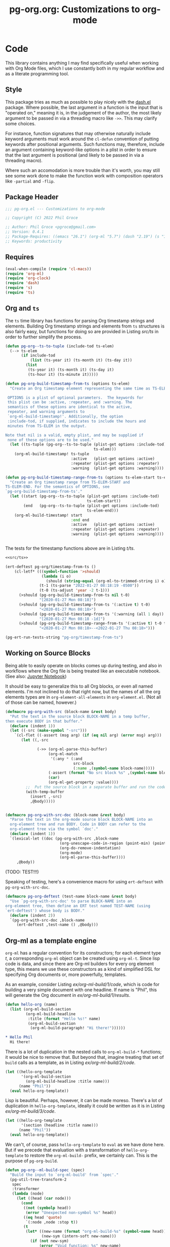 #+STYLE: <link rel="stylesheet" type="text/css" href="style.css">
#+startup: indent
#+TITLE: pg-org.org: Customizations to org-mode

* Code

This library contains anything I may find specifically useful when working with Org Mode files, which I use constantly both in my regular workflow and as a literate programming tool.

** Style

This package tries as much as possible to play nicely with the [[https://github.com/magnars/dash.el][dash.el]] package. Where possible, the last argument in a function is the input that is "operated on," meaning it is, in the judgement of the author, the most likely argument to be passed in via a threading macro like =->>=. This may clarify some choices.

For instance, function signatures that may otherwise naturally include keyword arguments must work around the =cl-defun= convention of putting keywords after positional arguments. Such functions may, therefore, include an argument containing keyword-like options in a plist in order to ensure that the last argument is positional (and likely to be passed in via a threading macro).

Where such an accomodation is more trouble than it's worth, you may still see some work done to make the function work with composition operators like =-partial= and =-flip=.


** Package Header

#+name: src/header
#+BEGIN_SRC emacs-lisp
  ;;; pg-org.el --- Customizations to org-mode

  ;; Copyright (C) 2022 Phil Groce

  ;; Author: Phil Groce <pgroce@gmail.com>
  ;; Version: 0.4.1
  ;; Package-Requires: ((emacs "26.1") (org-ml "5.7") (dash "2.19") (s "1.12") (ts "0.3") (pg-ert "0.1"))
  ;; Keywords: productivity
#+END_SRC


** Requires

#+name: src/requires
#+begin_src emacs-lisp
  (eval-when-compile (require 'cl-macs))
  (require 'org-ml)
  (require 'org-clock)
  (require 'dash)
  (require 's)
  (require 'ts)
#+end_src


** Org and =ts=

The =ts= time library has functions for parsing Org timestamp strings and elements. Building Org timestamp strings and elements from =ts= structures is also fairly easy, but functions for doing so are provided in Listing [[src/ts]] in order to further simplify the process.

#+name: src/ts
#+begin_src emacs-lisp :results silent
  (defun pg-org--ts-to-tuple (include-tod ts-elem)
    (--> ts-elem
         (if include-tod
             (list (ts-year it) (ts-month it) (ts-day it))
           (list
            (ts-year it) (ts-month it) (ts-day it)
            (ts-hour it) (ts-minute it)))))

  (defun pg-org-build-timestamp-from-ts (options ts-elem)
    "Create an Org timestamp element representing the same time as TS-ELEM.

   OPTIONS is a plist of optional parameters.  The keywords for
   this plist can be :active, :repeater, and :warning. The
   semantics of these options are identical to the active,
   repeater, and warning arguments to
   `org-ml-build-timestamp!'. Additionally, the option
   :include-tod, if supplied, indicates to include the hours and
   minutes from TS-ELEM in the output.

  Note that nil is a valid, empty plist, and may be supplied if
   none of these options are to be used."
    (let ((ts-tuple (pg-org--ts-to-tuple (plist-get options :include-tod)
                                         ts-elem)))
      (org-ml-build-timestamp! ts-tuple
                               :active   (plist-get options :active)
                               :repeater (plist-get options :repeater)
                               :warning  (plist-get options :warning))))

  (defun pg-org-build-timestamp-range-from-ts (options ts-elem-start ts-elem-end)
    "Create an Org timestamp range from TS-ELEM-START and
  TS-ELEM-END. For the semantics of OPTIONS, see
  `pg-org-build-timestamp-from-ts'."
    (let ((start (pg-org--ts-to-tuple (plist-get options :include-tod)
                                      ts-elem-start))
          (end   (pg-org--ts-to-tuple (plist-get options :include-tod)
                                      ts-elem-end)))
      (org-ml-build-timestamp! start
                               :end end
                               :active   (plist-get options :active)
                               :repeater (plist-get options :repeater)
                               :warning  (plist-get options :warning))))


#+end_src


The tests for the timestamp functions above are in Listing [[t/ts]].

#+name: t/ts
#+begin_src emacs-lisp :tangle no :noweb yes
  <<src/ts>>

  (ert-deftest pg-org/timestamp-from-ts ()
      (cl-letf* (((symbol-function '>should)
                  (lambda (i o)
                    (should (string-equal (org-ml-to-trimmed-string i) o))))
                 (t-1 (ts-parse "2022-01-27 08:18:19 -0500"))
                 (t-0 (ts-adjust 'year -2 t-1)))
        (>should (pg-org-build-timestamp-from-ts nil t-0)
                 "[2020-01-27 Mon 08:18]")
        (>should (pg-org-build-timestamp-from-ts '(:active t) t-0)
                 "<2020-01-27 Mon 08:18>")
        (>should (pg-org-build-timestamp-from-ts '(:warning (all 1 day)) t-0)
                 "[2020-01-27 Mon 08:18 -1d]")
        (>should (pg-org-build-timestamp-range-from-ts '(:active t) t-0 t-1)
                 "<2020-01-27 Mon 08:18>--<2022-01-27 Thu 08:18>")))

  (pg-ert-run-tests-string "pg-org/timestamp-from-ts")

#+end_src



** Working on Source Blocks

Being able to easily operate on blocks comes up during testing, and also in workflows where the Org file is being treated like an executable notebook. (See also: [[https://jupyter.org/][Jupyter Notebook]])

It should be easy to generalize this to all Org blocks, or even all named elements. I'm not inclined to do that right now, but the names of all the org elements types are in =org-element-all-elements= in =org-element.el=. (Not all of those can be named, however.)

#+name: src/pg-with-src
#+begin_src emacs-lisp :results silent
  (defmacro pg-org-with-src (block-name &rest body)
    "Put the text in the source block BLOCK-NAME in a temp buffer,
  then execute BODY in that buffer."
    (declare (indent 1))
    (let ((-src (make-symbol "-src")))
      `(cl-flet ((-assert (msg arg) (if (eq nil arg) (error msg) arg)))
         (let ((,-src

                (->> (org-ml-parse-this-buffer)
                     (org-ml-match
                      '(:any * (:and
                                src-block
                                (:name ,(symbol-name block-name)))))
                     (-assert (format "No src block %s" ,(symbol-name block-name)))
                     (car)
                     (org-ml-get-property :value))))
           ;;  Put the source block in a separate buffer and run the code in body
           (with-temp-buffer
             (insert ,-src)
             ,@body)))))


  (defmacro pg-org-with-src-doc (block-name &rest body)
    "Parse the text in the org-mode source block BLOCK-NAME into an
    org-element tree and run BODY. Code in BODY can refer to the
    org-element tree via the symbol `doc'."
    (declare (indent 1))
    `(lexical-let ((doc (pg-org-with-src ,block-name
                          (org-unescape-code-in-region (point-min) (point-max))
                          (org-do-remove-indentation)
                          (org-mode)
                          (org-ml-parse-this-buffer))))
       ,@body))
#+end_src

(TODO: TEST!!!)

Speaking of testing, here's a convenience macro for using =ert-deftest= with =pg-org-with-src-doc=.

#+name: src/org-deftest
#+begin_src emacs-lisp
  (defmacro pg-org-deftest (test-name block-name &rest body)
    "Use `pg-org-with-src-doc' to parse BLOCK-NAME into an
  org-element tree, then define an ERT test named TEST-NAME (using
  `ert-deftest') whose body is BODY."
    (declare (indent 2))
    `(pg-org-with-src-doc ,block-name
       (ert-deftest ,test-name () ,@body)))
#+end_src


** Org-ml as a template engine

=org-ml= has a regular convention for its constructors; for each element type /t/, a corresponding =org-ml= object can be created using =org-ml-t=. Since lisp code is data, and since there are Org-ml builders for every org element type, this means we use these constructors as a kind of simplified DSL for specifying Org documents or, more powerfully, templates.

As an example, consider Listing [[ex/org-ml-build/1/code]], which is code for building a very simple document with one headline. If name is "Phil", this will generate the Org document in [[ex/org-ml-build/1/results]].

#+name: ex/org-ml-build/1/code
#+begin_src emacs-lisp :tangle no
  (defun hello-org (name)
    (list (org-ml-build-section
           (org-ml-build-headline
            :title (format "Hello %s!" name)
            (org-ml-build-section
             (org-ml-build-paragraph! "Hi there!"))))))
#+end_src

#+name: ex/org-ml-build/1/results
#+begin_src org :tangle no
  ,* Hello Phil
    Hi there!
#+end_src

There is a lot of duplication in the nested calls to =org-ml-build-*= functions; it would be nice to remove that. But beyond that, imagine treating that set of =build= calls as a template, as in Listing [[ex/org-ml-build/2/code]].

#+name: ex/org-ml-build/2/code
#+begin_src emacs-lisp :tangle no
  (let ((hello-org-template
         '(org-ml-build-section
           (org-ml-build-headline :title name)))
        (name "Phil"))
    (eval hello-org-template))
#+end_src

Lisp is beautiful. Perhaps, however, it can be made moreso. There's a lot of duplication in =hello-org-template=, ideally it could be written as it is in Listing [[ex/org-ml-build/3/code]].

#+name: ex/org-ml-build/3/code
#+begin_src emacs-lisp :tangle no
  (let ((hello-org-template
         '(section (headline :title name)))
        (name "Phil"))
    (eval hello-org-template))
#+end_src

We can't, of course, pass =hello-org-template= to =eval= as we have done here. But if we precede that evaluation with a transformation of =hello-org-template= to restore the =org-ml-build-= prefix, we certainly can. This is the purpose of =pg-org-build=.

#+name: src/org-ml-build
#+begin_src emacs-lisp
  (defun pg-org--ml-build-spec (spec)
    "Build the input to `org-ml-build' from `spec'."
    (pg-util-tree-transform-2
     spec
     :transformer
     (lambda (node)
       (let ((head (car node)))
         (cond
          ((not (symbolp head))
           (error "Unexpected non-symbol %s" head))
          ((eq head 'quote)
           `(:node ,node :stop t))
          (t
           (let* ((new-name (format "org-ml-build-%s" (symbol-name head)))
                  (new-sym (intern-soft new-name)))
             (if (not new-sym)
                 (error "Void function: %s" new-name)
               `(:node ,(cons new-sym (cdr node)))))))))))


  (defun pg-org-ml-build (spec)
    "Transform SPEC into an org-element tree using constructors for
  elements in `org-ml'.

  All that is done to transform SPEC is that the first element of
  every list is prepended with \"org-ml-build-\" if it is a
  symbol. SPEC's format, then, is that of a tree of lists whose
  first elements are symbols representing element types; the rest
  of the elements are the arguments used to construct an element
  type using org-ml's corresponding \"org-ml-build-*\"
  corresponding to that symbol. A SPEC for a headline element, for
  instance, might be:

    (headline :title (secondary-string! \"foo\")
      (section (paragraph! \"paragraph text\")))

  This function will convert that specification into the result of
  calling:

    (org-ml-build-headline
      :title (org-ml-build-secondary-string! \"foo\")
      (org-ml-build-section
        (org-ml-build-paragraph! \"paragraph text\")))"
    (eval (pg-org--ml-build-spec spec)))

  (defalias 'org-ml-build 'pg-org-ml-build)
#+end_src

#+RESULTS: src/org-ml-build
: org-ml-build

The code in Listing [[ex/org-ml-build/4]] demonstrates the usage of =pg-org-ml-build=.

#+name: ex/org-ml-build/4
#+begin_src emacs-lisp :tangle no :results code :wrap src emacs-lisp :noweb yes
  <<src/org-ml-build>>

  (pg-org-ml-build '(timestamp! '(2019 1 1 0 0)))
#+end_src



** Working with headlines

Many children of headlines can be useful to work with from the headline itself. This is especially true in =org-ml-match=, where it is often convenient to select a headline based on features of its children.

*** Headline node property access
Headline node properties–meaning the key-value pairs stored in the =PROPERTIES= drawer of the headline–are simply lists of keys and their associated values. Unlike a dictionary or hashtable structure, keys can be stored multiple times, both with and without different capitalization. Consider Example [[ex/node-properties/pathological]], for example. The headline titled =Buffalo?= has seven properties named with the word "buffalo." Some are capitalized differently, some are not. Some are exact duplicates, others are not.

#+name: ex/node-properties/pathological
#+begin_src org :tangle no :exports code
  ,* Buffalo?
    :PROPERTIES:
    :BUFFALO:  BUFFALO
    :BUFFALO:  BUFFALO
    :buffalo:  buffalo
    :Buffalo:  Buffalo
    :BuffalO:  BuffalO
    :Buffalo:  Buffalo
    :BuffalO:  Buffal0
    :END:

    Bison.
#+end_src

The =org-ml-headline-get-node-proeprty= and =org-ml-headline-set-node-property= work simply and well for the common case where there is a single entry for a property. They do not account for multiple properties with the same key, and they work only in a case-sensitive way. If multiple values are set for a property, the getter will get the first property in order from the top, and the setter will update the same property, or insert a new property if none exist. They also do not indicate /when/ multiple values exist. So these functions work, and are very easy to use, but do not give the user a good sense of the state of the property list except that the property being retrieved or set is, in some sense, now one of the properties.

At the price of simplicity, the =pg-org-headline-get-node-property= and =pg-org-headline-set-node-property= functions provide more complete guarantees about the state of the property list, by treating it as a multi-valued dictionary. Updating operations can be done with or without respect to case, at the user's option.

The order of items in the property drawers is sorted lexicographically by key when the properties are modified. This may unnecessarily move some properties around, but it ensures that the list is returned in a predictable state, even if values for a given key are in various parts of the list.



#+name src/node-properties
#+begin_src emacs-lisp :results silent
  (defun pg-org-headline-get-node-property (case-sensitive? key headline)
    "Return a list of all values of property with KEY in HEADLINE, or nil if not found.

  If CASE-SENSITIVE? is nil, test for key equality with KEY
  irrespective of case.

  Contrast with `org-ml-headline-get-node-property', which returns
  only the first value found and is case sensitive."
    (let ((props (org-ml-headline-get-node-properties headline)))
      (->> props
           (--filter (let ((k (org-ml-get-property :key it)))
                       (if case-sensitive?
                           (string-equal k key)
                         (string-equal (downcase k) (downcase key)))))
           (--map (org-ml-get-property :value it)))))

  (defun pg-org-headline-set-node-property (case-sensitive? action key values headline)
    "Set node properties for KEY to VALUES in HEADLINE.

  If CASE-SENSITIVE? is nil, test for key equality with KEY irrespective of case.

  If ACTION is the symbol replace, any preexisting properties on
  HEADLINE with KEY will be removed. (I.e., the set of values in
  VALUES will replace the ones currently in HEADLINE.) For other
  values of ACTION, preexisting values will be left alone. Note
  that CASE-SENSITIVE? will affect how key equality is determined,
  and thus which keys will be replaced.

  The returned headline will have all properties returned in
  lexicographically sorted order."

    (cl-letf* ((orig-key key)
               (key (if case-sensitive? key (downcase key)))

               ;; Function to use for comparing properties for key
               ;; equality
               ((symbol-function 'key-equal)
                (lambda (prop)
                  (let ((other-key (org-ml-get-property :key prop)))
                    (if case-sensitive?
                        (string-equal key other-key)
                      (string-equal key (downcase other-key))))))

               ;; Function to use for comparing keys for sorting.
               ;;
               ;; n.b.: When we're sorting the list of properties, we
               ;; DON'T want to observe case-sensitive?; that's just for
               ;; setting the values.
               ((symbol-function 'key-lessp)
                (lambda (this that)
                  (string-lessp (org-ml-get-property :key this)
                                (org-ml-get-property :key that))))

               ;; New properties to add to headline
               ;; n.b.: Build value props with original-case key
               (added-props (--map (org-ml-build-node-property orig-key it) values))

               ;; Properties to retain from headline
               (existing-props
                (--> (org-ml-headline-get-node-properties headline)
                     (if (eq action 'replace)
                         (-remove #'key-equal it)
                       it)))

               ;; Properties in their final form
               (new-props (sort
                           (-flatten-n 1 (list added-props existing-props))
                           #'key-lessp)))

      (org-ml-headline-set-node-properties new-props headline)))

#+end_src

*** Logging configuration

Several Org-ML functions related to headlines require the user to supply a logging configuration, specifying which drawer is the logbook drawer and whether to put clocks in the drawer. There are lots of good reasons for that. Perhaps the best is that the rules for determining a headline's logging configuration depend on context like a node's inherited properties; for a function operating on fragments of Org trees in isolation, there is no way to conclude what those are with any certainty. Passing the configuration also removes a source of side-effects, making the functions more generally useful.

All that said, these configurations seldom change for most people. An interface that hides the configuration information is clearer and, for most uses, quite adequate. For those who with to trade some possible inaccuracy and purity for simplicity, this package provides a set of complementary functions to those in Org-ML for handling headline contents and logbooks that don't require the user to pass configuration information. Instead, custom variable holds this information; proxy functions use this variable for configuration information. No other changes are made, both because they aren't required, and to facilitate switching over to the more fundamental functions if necessary.

Org-ML defines one more function in this category, =org-ml-headline-logbook-convert-config=, which doesn't make sense to proxy here for obvious reasons.

#+name: src/logging-configuration
#+begin_src emacs-lisp :results silent

  (defun pg-org--build-logging-config ()
    `(:log-into-drawer ,(org-log-into-drawer)
      :clock-into-drawer ,(org-clock-into-drawer)))


  ;; Supercontents

  (defun pg-org-headline-get-supercontents (headline)
    "Use `org-ml-headline-get-supercontents' to return the
    supercontents of HEADLINE."
    (org-ml-headline-get-supercontents
     (pg-org--build-logging-config) headline))

  (defun pg-org-headline-set-supercontents (supercontents headline)
    "Use `org-ml-headline-set-supercontents' to set the
    supercontents of HEADLINE."
    (org-ml-headline-set-supercontents
     (pg-org--build-logging-config) supercontents headline))

  (defun pg-org-headline-map-supercontents (fun headline)
    "Use `org-ml-headline-map-supercontents' to map the
    supercontents of HEADLINE."
    (org-ml-headline-map-supercontents
        (pg-org--build-logging-config) fun headline))


  ;; Logbook items

  (defun pg-org-headline-get-logbook-items (headline)
    "Use `org-ml-headline-get-logbook-items' to pull logbook items
    off HEADLINE."
    (org-ml-headline-get-logbook-items
     (pg-org--build-logging-config)
     headline))

  (defun pg-org-headline-set-logbook-items (items headline)
    "Use `org-ml-headline-set-logbook-items' to set logbook items
    for HEADLINE."
    (org-ml-headline-set-logbook-items
     (pg-org--build-logging-config)
     items
     headline))

  (defun pg-org-headline-map-logbook-items (fun headline)
    "Use `org-ml-headline-map-logbook-items' to set logbook items
    for HEADLINE."
    (org-ml-headline-map-logbook-items
     (pg-org--build-logging-config)
     fun
     headline))


  ;; Logbook clocks

  (defun pg-org-headline-get-logbook-clocks (headline)
    "Use `org-ml-headline-get-logbook-clocks' to pull logbook clocks
    off HEADLINE."
    (org-ml-headline-get-logbook-clocks
     (pg-org--build-logging-config)
     headline))

  (defun pg-org-headline-set-logbook-clocks (clocks headline)
    "Use `org-ml-headline-set-logbook-clocks' to set logbook clocks
    for HEADLINE."
    (org-ml-headline-set-logbook-clocks
     (pg-org--build-logging-config)
     clocks
     headline))

  (defun pg-org-headline-map-logbook-clocks (fun headline)
    "Use `org-ml-headline-map-logbook-clocks' to set logbook clocks
    for HEADLINE."
    (org-ml-headline-map-logbook-clocks
     (pg-org--build-logging-config)
     fun
     headline))



  ;; Contents


  (defun pg-org-headline-get-contents (headline)
    "Use `org-ml-headline-get-contents' to return the contents of
    HEADLINE."
    (org-ml-headline-get-contents
     (pg-org--build-logging-config) headline))

  (defun pg-org-headline-set-contents (contents headline)
    "Use `org-ml-headline-set-contents' to set the contents of
    HEADLINE."
    (org-ml-headline-set-contents
     (pg-org--build-logging-config) contents headline))

  (defun pg-org-headline-map-contents (fun headline)
    "Use `org-ml-headline-map-contents' to map the contents of
    HEADLINE."
    (org-ml-headline-map-contents
        (pg-org--build-logging-config) fun headline))

  ;; Other logbook

  (defun pg-org-headline-logbook-append-item (item headline)
    "Use `org-ml-headline-append-item' to return the contents
    of HEADLINE."
    (org-ml-headline-logbook-append-item
     (pg-org--build-logging-config) item headline))

  (defun pg-org-headline-logbook-append-open-clock (unixtime note headline)
    "Use `org-ml-headline-logbook-append-open-clock' to add an open
    clock into the logbook of HEADLINE."
    (org-ml-headline-logbook-append-open-clock
     (pg-org--build-logging-config) unixtime headline))

  (defun pg-org-headline-logbook-close-open-clock (unixtime note headline)
    "Use `org-ml-headline-logbook-close-open-clock' to close an
    open clock in the logbook of HEADLINE."
    (org-ml-headline-logbook-close-open-clock
     (pg-org--build-logging-config) unixtime note headline))

#+end_src



*** Logbook access

Syntactically, a logbook is just a =drawer= containing an itemized list of entries, and that's the only interface Org-ML provides to it, with some limited exceptions Semantically, it's an event log. The following code provides an interface for working with logbooks that considers it at that level.

A logbook has the structure shown in Listing [[ex/logbook-structure]]: A =drawer= containing a =plain-list= and a set of items. The items are frequently formatted specially as well.

#+name ex/logbook-structure
#+begin_src emacs-lisp :tangle no :exports code
  (drawer
   (plain-list
    (item (paragraph))
    (item (paragraph))
    (item (paragraph))))
#+end_src


#+name: src/logbook
#+begin_src emacs-lisp :results silent
  (defun pg-org-logbook (&optional post-blank)
    "Create a new, empty logbook drawer as an Org element. If
  POST-BLANK is non-nil, the drawer will be created with a
  `post-blank' value of 1."
    (if post-blank
        (org-ml-build-drawer (org-log-into-drawer) :post-blank 1)
      (org-ml-build-drawer (org-log-into-drawer))))

  ;; Constructors

  (defun pg-org-logbook-from-plain-list (plain-list)
    "Create a logbook using `pg-org-logbook', whose child is
  PLAIN-LIST."
    (->> (pg-org-logbook)
         (org-ml-set-children (list plain-list))))

  (defun pg-org-logbook-from-items (items)
    "Create a logbook using `pg-org-logbook-from-plain-list',
  containing ITEMS in its enclosed list."
    (let ((plain-list (->> (org-ml-build-plain-list)
                           (org-ml-set-children items))))
      (pg-org-logbook-from-plain-list plain-list)))

  (defun pg-org-logbook-from-paragraphs (paragraphs)
    "Create a logbook using `pg-org-logbook-from-items', with each
  paragraph in PARAGRAPH enclosed in an item."
    (->> (--map (org-ml-build-item it) paragraphs)
         (pg-org-logbook-from-items)))

  (defun pg-org-logbook-from-strings (strings)
    "Create a logbook using `pg-org-logbook-from-paragraphs', with
    each string in STRINGS enclosed in a paragraph element."
    (->> (--map (org-ml-build-paragraph! it) strings)
         (pg-org-logbook-from-paragraphs)))


  ;; Accessors
  (defun pg-org-logbook-get-plain-list (logbook)
    "Get the contents of LOGBOOK as a plain-list Org element."
    (->> (org-ml-get-children logbook)
         (nth 0)))

  (defun pg-org-logbook-get-items (logbook)
    "Get the contents of LOGBOOK as a list of item elements."
    (->> (pg-org-logbook-get-plain-list logbook)
         (org-ml-get-children)))

  (defun pg-org-logbook-get-paragraphs (logbook)
    "Get the contents of LOGBOOK as a list of paragraph elements."
    (--map (->> (org-ml-get-children it)
                (nth 0))
           (pg-org-logbook-get-items logbook)))

  (defun pg-org-logbook-get-strings (logbook)
    "Get the contents of LOGBOOK as a list of strings."
    (->> (pg-org-logbook-get-paragraphs logbook)
         (-map #'org-ml-to-trimmed-string)))

  ;; Mutators

  (defun pg-org-logbook-prepend-item (item logbook)
    "Return new logbook based on LOGBOOK with ITEM prepended to the
  beginning (top) of the list of items."
    (->> (pg-org-logbook-get-items logbook)
         (cons item)
         (pg-org-logbook-from-items)))

  (defun pg-org-logbook-prepend-paragraph (paragraph logbook)
    "Return new logbook with PARAGRAPH wrapped in an item element
  and prepended to the plain-list in LOGBOOK using
  `pg-org-logbook-prepend-item'."
    (pg-org-logbook-prepend-item (org-ml-build-item! paragraph) logbook))

  (defun pg-org-logbook-prepend-string (s logbook)
    "Return new logbook with S wrapped in a paragraph element and
    prepended to LOGBOOK using
    `pg-org-logbook-prepend-paragraph'. S is enclosed in a
    paragraph using `org-ml-build-paragraph!', so formatting can be
    used in the string."
  (pg-org-logbook-prepend-paragraph (org-ml-build-paragraph! s) logbook))

  (defun pg-org-logbook-prepend-secondary-string (ss logbook)
    "Return new logbook with SS wrapped in a paragraph element and
    item and prepended to LOGBOOK using
    `pg-org-logbook-prepend-item'."
    (->> (org-ml-build-item)
         (org-ml-item-set-paragraph ss)
         (funcall (-flip #'pg-org-logbook-prepend-item) logbook)))


#+end_src

The logbook functions are tested in Listing [[t/logbook]].

#+name: t/logbook
#+begin_src emacs-lisp :tangle no :noweb yes :wrap src text
  <<src/logbook>>

  (ert-deftest pg-org/logbook ()
    (let* ((item-1-str "I *1*")
           (item-2-str "I 2")

           (strings (list item-1-str item-2-str))
           (paragraphs (-map #'org-ml-build-paragraph! strings))
           (items (-map #'org-ml-build-item paragraphs))

           (item-3-str "I =3=")
           (item-3-sec-str (org-ml-build-secondary-string! item-3-str))
           (item-3-paragraph (org-ml-build-paragraph! item-3-str))
           (item-3-item (org-ml-build-item item-3-paragraph))

           (expected-logbook (pg-org-ml-build
                              `(drawer
                                "LOGBOOK"
                                (plain-list
                                 (item (paragraph! ,item-1-str))
                                 (item (paragraph! ,item-2-str))))))

           (expected-logbook-prepended (pg-org-ml-build
                                        `(drawer
                                          "LOGBOOK"
                                          (plain-list
                                           (item (paragraph! ,item-3-str))
                                           (item (paragraph! ,item-1-str))
                                           (item (paragraph! ,item-2-str)))))))

      ;; Builders
      (should (equal (org-ml-build-drawer "LOGBOOK") (pg-org-logbook)))
      (should (equal expected-logbook
                     (pg-org-logbook-from-strings strings)))
      (should (equal expected-logbook
                     (pg-org-logbook-from-items items)))
      (should (equal expected-logbook
                     (pg-org-logbook-from-paragraphs paragraphs)))

      ;; Accessors
      (should (equal strings
                     (pg-org-logbook-get-strings expected-logbook)))
      (should (equal items
                     (pg-org-logbook-get-items expected-logbook)))
      (should (equal paragraphs
                     (pg-org-logbook-get-paragraphs expected-logbook)))

      ;; Mutators
      (should (equal expected-logbook-prepended
                     (pg-org-logbook-prepend-string
                      item-3-str
                      expected-logbook)))

      (should (equal expected-logbook-prepended
                     (pg-org-logbook-prepend-paragraph
                      item-3-paragraph
                      expected-logbook)))

      (should (equal expected-logbook-prepended
                     (pg-org-logbook-prepend-item
                      item-3-item
                      expected-logbook)))

      (should (equal expected-logbook-prepended
                     (pg-org-logbook-prepend-secondary-string
                      item-3-sec-str
                      expected-logbook)))))


  (pg-ert-run-tests-string "pg-org/logbook")
#+end_src

*** Logbook Entries on the Headline


Org-ML provides two ways to get logbook items from a headline. The official way is via =org-ml-headline-get-logbook-items=, which takes the user's logging configuration into account. A proxy for this function that doesn't burden the caller with supplying configuration information is in Listing [[src/logging-configuration]].

It is also straightforward to get logbook entries using the =org-ml-match= interface. The =pg-org-headline-logbook-entries= function in Listing [[src/headline-logbook-entries]] uses this method to return a headline's logbook entries. Despite not requiring the configuration info plist, it honors the =:log-into-drawer= value set in =pg-org-headline-logging-config=.

The other major change in this function is that it returns the =paragraph= element associated with each logbook item, not the =item= element. This is often more convenient when the user merely wants to read the logbook. The functions defined in Listing [[src/headline-logbook-entries]] are more suitable to general-purpose use of the logbook, including manipulation or synthesis of lists of logbook items.

#+name: src/headline-logbook-entries
#+begin_src emacs-lisp
  (defun pg-org-headline-logbook-entries (headline)
    "Given a headline org element, return its logbook entries as a
  list of paragraph elements. If the headline doesn't contain any
  logbook entries, return `nil'."
    (let ((drawer-name (org-log-into-drawer)))
      (->> headline
           (org-ml-match
            '(section
              (:and drawer (:drawer-name drawer-name))
              plain-list
              item
              paragraph)))))
#+end_src

The =pg-org-headline-logbook-entries= function is tested using the sample Org input in Listing [[input/logbook-simple]]. Listing [[t/headline-logbook-entries]] shows how the function can be used to rapidly consume the entries in the logbook.

#+name: input/logbook-simple
#+caption: Org document used in testing =pg-org-headline-logbook entries=
#+begin_src org
  ,#+seq_todo: TODO  DOING(@) BLOCKED(@) | DONE(@)


  ,* DOING Rewire the security system
    :PROPERTIES:
    :ASSIGNEE: Bart Starr
    :END:
    :LOGBOOK:
    - Top entry
    - Middle entry
    - Very first entry
    :END:
#+end_src

#+name: t/headline-logbook-entries
#+begin_src emacs-lisp :noweb eval :tangle no  :wrap src text
  <<src/headline-logbook-entries>>
  (require 's)

  (pg-org-deftest pg-org/headline-logbook-entries input/logbook-simple
    (let* ((entries (->> doc
                         (org-ml-match '(headline))
                         (car)
                         (pg-org-headline-logbook-entries)))
           (entry-strings (-map #'org-ml-to-trimmed-string entries)))
      (should (s-equals-p (nth 0 entry-strings) "Top entry"))
      (should (s-equals-p (nth 1 entry-strings) "Middle entry"))
      (should (s-equals-p (nth 2 entry-strings) "Very first entry"))

      (should (eq (nth 0 (nth 0 entries)) 'paragraph))
      (should (eq (nth 0 (nth 1 entries)) 'paragraph))
      (should (eq (nth 0 (nth 2 entries)) 'paragraph))))

  (pg-ert-run-tests-string "pg-org/headline-logbook-entries")

#+end_src

*** Logbook Entry Types

**** Status changes

When configured to do so, Org will log changes between to-do keywords into the logbook. These logbook entries have a specific text format, but to Org it's still a single secondary string. This code parses that string and recovers the juicy data inside.

#+name: src/rx-logbook-status-changed
#+begin_src emacs-lisp
  (defcustom pg-org--rx-logbook-status-change
    (rx "State"
        (+ whitespace)
        "\"" (group (+ (not "\""))) "\""
        (+ whitespace)
        "from"
        (+ whitespace)
        "\"" (group (+ (not "\""))) "\"")
    "Regex matching log entries of to-do state transitions, per the
    default state format string in
    `org-log-note-headings'. Capturing accomplishments will break
    if that entry in `org-log-note-headings' is changed. (As will
    large chunks of org-agenda.) In that case, it will be necessary
    to customize this regex to correspond."
    :type 'regexp
    :group 'pg-org)
#+end_src

A previous version of this function lived in =pm.org= and took =item= elements instead of =paragraph= elements. This function works better with the output of the new and improved =pg-org-headline-logbook-entries=, however.

#+name: src/paragraph-parse-status-change
#+begin_src emacs-lisp
  (defun pg-org-paragraph-parse-status-change (para)
    "If PARA is a logbook entry that looks like it was generated
    when a to-do item's status changed, parse it and return a list of
    the state it was changed to (as a string), the state it was
    changed from (as a string), the timestamp, and an org paragraph
    element representing any additional notes provided by the
    user. Otherwise, return nil."
    (-when-let* [((_ _ s ts . the-rest)  para)
                 ;; parse out the to and from states
                 ((_ from to) (->> (org-ml-to-trimmed-string s)
                                   (s-match pg-org--rx-logbook-status-change)))
                 ;; if notes exist, create as new paragraph
                 (notes (->> (if (org-ml-is-type 'line-break (nth 0 the-rest))
                                 ;; trick to inline (cdr the-rest) as args
                                 (let ((para-objs (-map (lambda (x) `(quote ,x)) (cdr the-rest))))
                                   (eval `(org-ml-build-paragraph ,@para-objs)))
                               ;; no additional notes == empty paragraph
                               (org-ml-build-paragraph))
                             (org-ml-remove-parents)))]
      (list to from (org-ml-remove-parents ts) notes)))
#+end_src

The =pg-org-paragraph-parse-status-change= function is tested in Listing [[t/paragraph-parse-status-change]], using input from Listing [[input/logbook-status-changes]].


#+name: input/logbook-status-changes
#+caption: Sample used for testing
#+begin_src org
  ,#+seq_todo: TODO  DOING(@) BLOCKED(@) | DONE(@)


  ,* DOING Rewire the security system
    :PROPERTIES:
    :ASSIGNEE: Bart Starr
    :END:
    :LOGBOOK:
    - State "DOING"      from "BLOCKED"    [2021-12-11 Sat 20:06] \\
      Back on the case
    - State "BLOCKED"    from "DOING"      [2021-12-11 Sat 20:05] \\
      Waiting on parts from the supplier
    - State "DOING"      from "TODO"       [2021-12-11 Sat 20:04] \\
      In process, it's harder than it looks
    - Not a status update
    :END:
#+end_src

Note that =pg-org-paragraph-parse-status-change= returns =nil= if the parse fails, so the spurious additional item in the input is ignored.

(TODO: I think this test is broken? Look at it more later.)

#+name: t/paragraph-parse-status-change
#+begin_src emacs-lisp :noweb eval :tangle no  :wrap src text
  <<src/paragraph-parse-status-change>>
  (require 'ts)

  (pg-org-deftest pg-org/paragraph-parse-status-change
      input/logbook-status-changes
    (let ((entries (->> doc
                        (org-ml-match '(headline))
                        (car)
                        (pg-org-headline-logbook-entries)
                        (-keep #'pg-org-paragraph-parse-status-change))))
      (pg-ert-shouldmap
          entries
          '(("BLOCKED" "DOING" "[2021-12-11 Sat 20:06]"
             "Back on the case")
            ("DOING" "BLOCKED" "[2021-12-11 Sat 20:05]"
             "Waiting on parts from the supplier")
            ("TODO" "DOING" "[2021-12-11 Sat 20:046]"
             "In process, it's harder than it looks"))
        (-let (((act-to act-from act-ts act-notes) act)
               ((exp-to exp-from exp-ts exp-notes) exp))
          (equal act-to exp-to)
          (equal act-from exp-from)
          (ts=  (ts-parse-org-element act-ts) (ts-parse-org exp-ts))
          (string-equal (org-ml-to-trimmed-string act-notes) exp-notes)))))

  (pg-ert-run-tests-string "pg-org/paragraph-parse-status-change")

#+end_src


*** Lookahead matching

The =org-ml-match= function is very powerful, including a generalized =:pred= function that can match on a user-supplied predicate. Match predicates take a single argument representing the node currently being evaluated, and return =t= if the node should match, for whatever definition the predicate uses.

One limitation of =org-ml-match= predicates is a lack of a "lookahead" capability: There's no natural way to select a node based on the properties of the nodes it contains. One /can/ build predicates that, themselves, call =org-ml-match= on a node to find matching child nodes, but this is inconvenient for ad-hoc matching.

The following is a way around that limitation. =pg-org-match-lookahead= takes a set of =org-ml-match= criteria /\kappa/ and returns a predicate that applies those criteria to the node under consideration–meaning, it's a predicate that asserts that there exists one or more child nodes beneath the current node that match /\kappa/.

#+name: ex/lookahead/1
#+begin_src org :results none :exports code :tangle no
  ,* Foo
  ,** Tasks
  ,* Bar
  ,** Tasks
  ,* Baz
  ,** Tasks
  ,* Additional notes
#+end_src

For example, consider the task of matching only the  headlines in Listing [[ex/lookahead/1]] that contain subheadings for tasks. As can be seen in Listing [[ex/lookahead/1.1]] the match criteria =(headline (:and headline (:raw-value "Tasks")))= will match the subheads, but not the tasks. (It is sometimes possible to backtrack to an ancestor from a child node, but not always and not reliably.)

#+name: ex/lookahead/1.1
#+begin_src emacs-lisp :results code :exports code :tangle no
  (pg-org-with-src-doc ex/lookahead/1
    (->> doc
         (org-ml-match '(headline (:and headline (:raw-value "Tasks"))))
         (-map #'org-ml-remove-parents)))
#+end_src

Using a lookahead predicate, however, it is possible to get the result we want, as in Listing [[ex/lookahead/1.2]].

#+name: ex/lookahead/1.2
#+begin_src emacs-lisp :results code :exports code :tangle no
  (defun my-task-predicate (node)
    (org-ml-match '((:and headline (:raw-value "Tasks"))) node))

  (pg-org-with-src-doc ex/lookahead/1
    (->> doc
         (org-ml-match '((:and headline (:pred my-task-predicate))))
         (-map #'org-ml-remove-parents)))
#+end_src

The tradeoff here is obviously recursion, but the maximum recursion should be the maximum depth of the document tree, absent chicanery in the predicate like searching on a node's parent.

**** General-purpose lookahead
<<sct-gp-lookahead>>

Listing [[src/lookahead]] shows a generalized function for returning a lookahead-style match predicate. It's a simple partial application of =org-ml-match=.

#+name: src/lookahead
#+begin_src emacs-lisp
  (defun pg-org-lookahead (match-criteria)
    "Return a function that takes an org-element node and runs
    `org-ml-match' on it using MATCH-CRITERIA as the match
    criteria. Returns a true value if the match returns results,
    else `nil'."
    (-partial #'org-ml-match match-criteria))
#+end_src

This function is not as useful as we might wish, because the value of =:pred= must be a symbol, not an actual function. So the code in Listing [[ex/lookahead/2.1]], for example doesn't work.

#+name: ex/lookahead/2.1
#+begin_src emacs-lisp :results code :exports code :tangle no
  ;; This doesn't work....
  (pg-org-with-src-doc ex/lookahead/1
      (->> doc
           (org-ml-match `((:and headline
                                 (:pred ,(pg-org-lookahead
                                          '(:and headline (:raw-value "Tasks")))))))
           (-map #'org-ml-remove-parents)))
#+end_src


It can, however, be used somewhat awkwardly with =cl-letf=, as shown by the test in Listing [[t/lookahead]].


#+name: t/lookahead
#+begin_src emacs-lisp :exports code  :noweb eval :tangle no  :wrap src text
  <<src/lookahead>>


  (pg-org-deftest pg-org/lookahead
      ex/lookahead/1
    (cl-letf* (((symbol-function 'has-tasks)
                (lambda (el)
                  (pg-org-lookahead
                   '((:and headline (:raw-value "Tasks"))))))
               (results (org-ml-match '((:and headline (:pred has-tasks))) doc)))
      (pg-ert-shouldmap results '("Foo" "Bar" "Baz")
        (string-equal (org-ml-get-property :raw-value act) exp))))

  (pg-ert-run-tests-string "pg-org/lookahead")
#+end_src

This construct adds considerably to the complexity of an =org-match= call, but enables a powerful way of searching and selecting nodes in a document. The =pg-org-match= function presents this power while hiding ythe complexity.

**** =pg-org-match=

Using the =cl-letf= trick described in Section [[sct-gp-lookahead]], we can write a macro that extends =org-ml-match= with some new functionality.

First, we can implement a =:lookahead= selector that takes match criteria and applies it to the node using =pg-org-lookahead= using the =cl-letf= trick. That  will simplify the =org-ml-match= call in Listing [[test-lookahead]]
to the code in Listing [[ex/match/lookahead]].

#+name: ex/match/lookahead
#+begin_src emacs-lisp :exports code :tangle no
  (pg-org-match '((:and headline
                        (:lookahead
                         ((:and headline
                                (:raw-value "Tasks"))))))
                node)
#+end_src

We can also extend the match syntax in a very powerful way, with /anaphoric predicates/. This would permit a user to specify a predicate as arbitrary code in the match criterion itself. Consider, for instance, a selector for all timestamps after a certain time. Currently, candidate =timestamp= elements would be selected with =org-ml-match=, then filtered. With an anaphoric predicate, this could be declared in a single match structure, as in Listing [[ex/match/anaphoric-pred/1]].

#+name: ex/match/anaphoric-pred/1
#+begin_src emacs-lisp :exports code :tangle no
  ;; Only timestamps from the last 7 days
  (pg-org-match '((:and timestamp
                        (:-pred ((ts> (ts-parse-org-element el)
                                      (ts-adjust 'day -7 (ts-now)))))))
                node)
#+end_src

Some of this logic could still be encapsulated in a function, as shown in Listing [[ex/match/anaphoric-pred/2]]. This increases readability and code reuse, as functions like =timestamp-within-last= could be used in many places.

#+name: ex/match/anaphoric-pred/2
#+begin_src emacs-lisp :exports code :tangle no
  ;; Only timestamps from the last 7 days
  (defun timestamp-within-last (num unit el)
    (ts> (ts-parse-org-element el)
         (ts-adjust unit num (ts-now))))

  (pg-org-match '((:and timestamp (:-pred (timestamp-within-last 7 'day el))))
                node)
#+end_src

This would translate to the code in Listing [[ex/match/anaphoric-pred/3]].

#+name: ex/match/anaphoric-pred/3
#+begin_src emacs-lisp :exports code :tangle no
  ;; Only timestamps from the last 7 days
  (defun timestamp-within-last (num unit el)
    (ts> (ts-parse-org-element el)
         (ts-adjust unit num (ts-now))))

  (cl-letf* (((symbol-function 'a-predicate)
              (lambda (el)
                (timestamp-within-last 7 'day el))))
    (pg-org-match '((:and timestamp (:pred a-predicate))) node))
#+end_src

***** =pg-org--match-build-pattern=

The main work of the =pg-org-match= macro is done in =pg-org--match-build-pattern=, which recursively traverses a match pattern, making some transformations as necessary to add our new functionality. The code for this function is in [[src/-match-build-pattern]].

The input to =pg-org--match-build-pattern= is an =org-ml-match= pattern, augmented with the extensions implemented in =pg-org-match=. The output is a double =(clauses pattern)=, which =pattern= is the original pattern transformed as necessary to enable our additional functionality, and =clauses= is a set of =(symbol function)= pairs. Using =cl-letf= and the =org-ml-match= =:pred= functionality, we can implement =:lookahead= and =:-pred= using only these additional functions and transformations.

One thing to note in =pg-org-match-build-pattern= is that =:lookahead= is implemented with =pg-org-match= itself, allowing the user to implement lookahead matches with =:-pred= and (though the utility seems questionable) =:lookahead=.

#+name: src/-match-build-pattern
#+begin_src emacs-lisp
  (defun pg-org--match-build-pattern (pattern)
    ;; Make this (-let (...) (case ...)) into a (pcase ...)?
    (-let (((tok . rest) pattern))
      (cl-case tok
        ;; The patterns we transform:
        ;; - :lookahead
        (:lookahead
         (progn
           (-let* ((sym (gensym "lookahead-"))
                   (clause
                    `((symbol-function (quote ,sym))
                      (lambda (el) (pg-org-match (quote ,(car rest)) el))))
                   (new-pattern `(:pred ,sym)))
             (list (list clause) new-pattern))))
        ;; - :-pred
        (:-pred
         (progn
           (-let* ((sym (gensym "pred-"))
                   (clause
                    `((symbol-function (quote ,sym))
                      (lambda (el) ,(car rest))))
                   (new-pattern `(:pred ,sym)))
             (list (list clause) new-pattern))))
        ;; unary prefixes; leave them unchanged and consume rest of the list
        ((:first :last :and :or :not)
         (progn
           (-let (((clauses rest-pattern) (pg-org--match-build-pattern rest)))
             (list clauses (cons tok rest-pattern)))))
        ;; 2-ary prefixes
        (:nth
         (progn
           (-let* (((x . rest) rest)
                   ((clauses rest-pattern) (pg-org--match-build-pattern rest)))
             (list clauses (-concat `(,tok ,x) rest-pattern)))))
        ;; 3-ary prefixes
        (:sub
         (progn
           (-let* (((x y . rest) rest)
                   ((clauses rest-pattern) (pg-org--match-build-pattern rest)))
             (list clauses (-concat `(,tok ,x ,y) rest-pattern)))))
        ;; general case – if it's a list, modify it and consume the rest
        ;; of the list. If it's a symbol we don't need to modify, yield
        ;; it unchanged and consume the rest of the list.
        (t
         (cond
          ((listp tok)
           ;; Subpattern; get the clauses and new pattern associated
           ;; with it, and combine with the rest of the "horizontal"
           ;; pattern
           (progn
             (cond
              ;; base case
              ((eq nil tok)
               '(nil nil))
              ;; descend into list
              (t
               (-let* (((cl1 p1) (pg-org--match-build-pattern tok))
                       ((cl2 p2) (pg-org--match-build-pattern rest))
                       (new-clauses (-concat cl1 cl2))
                       (new-pattern (cons p1 p2)))
                 (list new-clauses new-pattern))))))

          ((symbolp tok)
           (cond
            ;; Property name (or any other special form org-ml-match
            ;; handles)
            ((s-starts-with? ":" (symbol-name tok))
             (progn
               (message "[symbol] TOK: %s" tok)
               (message "[symbol] REST: %s" rest)
               (list nil `(,tok ,@rest))))
            ;; Element name
            (t
             (progn
               (-let (((clauses pattern) (pg-org--match-build-pattern rest)))
                 (list clauses (cons tok pattern)))))))))
        )))
#+end_src


****** Testing

The =pg-org--match-build-pattern= function makes a lot of decisions. Listing [[t/-match-build-pattern/1]] shows a unit test for basic functionality, demonstrating that the function can traverse the match structure non-destructively in the cases where it is just proxying =org-ml-match=.

#+name: t/-match-build-pattern/1
#+begin_src emacs-lisp :noweb yes :exports code :tangle no  :wrap src text
  <<src/-match-build-pattern>>

  (ert-deftest pg-org/-match-build-pattern/1 ()
    (cl-macrolet ((-? (test-form expected-value)
                      `(should (equal (pg-org--match-build-pattern ,test-form)
                                      ,expected-value))))
      (-? '()
          '(nil nil))

      ;; In case you're wondering, org-ml-match does this too
      (should-error (pg-org--match-build-pattern 'headline))

      (-? '(headline)
          '(nil (headline)))

      (-? '(:nth 2 headline)
          '(nil (:nth 2 headline)))

      (-? '(:sub 1 2 headline)
          '(nil (:sub 1 2 headline)))

      (-? '(:drawer-name "LOGBOOK")
          '(nil (:drawer-name "LOGBOOK")))

      (-? '(headline section paragraph)
          '(nil (headline section paragraph)))

      (-? '(:and (:nth 2 section) headline)
          '(nil (:and (:nth 2 section) headline)))

      (-? '(:and (:sub 1 2 section) headline)
          '(nil (:and (:sub 1 2 section) headline)))

      (-? '(:and headline (:drawer-name "LOGBOOK"))
          '(nil (:and headline (:drawer-name "LOGBOOK"))))))

  (pg-ert-run-tests-string "pg-org/-match-build-pattern/1")
#+end_src

Testing our added functionality is more challenging, as it introduces code containing unique symbols created with =gensym=. We can still make assertions about the structure of the output, however, as shown in [[t/-match-build-pattern/2]] and [[t/-match-build-pattern/3]].

#+name: t/-match-build-pattern/2
#+caption: Testing lookahead functionality in =pg-org--match-built-pattern=
#+begin_src emacs-lisp :noweb yes :exports code :tangle no  :wrap src text
  <<src/-match-build-pattern>>

  (ert-deftest pg-org/-match-build-pattern/2 ()
    (let ((output (pg-org--match-build-pattern '((:lookahead (headline))))))
      (let* ((sym (eval (cadr (caaar output))))
             (fn  (cadaar output))
             (expected-fn '(lambda (el) (pg-org-match '(headline) el)))
             (expected `((((symbol-function (quote ,sym)) ,expected-fn)) ((:pred ,sym)))))
        (should (symbolp sym)) ;; sym is quoted, so one more unboxing
        (should (functionp fn))
        (should (equal fn expected-fn))
        (should (equal output expected)))))

  (pg-ert-run-tests-string "pg-org/-match-build-pattern/2")
#+end_src

#+name: t/-match-build-pattern/3
#+caption: Testing anaphoric predicate functionality in =pg-org--match-built-pattern=
#+begin_src emacs-lisp :noweb yes :exports code :tangle no  :wrap src text
  <<src/-match-build-pattern>>

  (ert-deftest pg-org/-match-build-pattern/3 ()
    (let ((output (pg-org--match-build-pattern '((:-pred (equal (foo el) 1))))))
      (let* ((sym (cadr (caaar output)))
             (fn  (cadaar output))
             (expected-fn '(lambda (el) (equal (foo el) 1)))
             (expected `((((symbol-function ,sym) ,expected-fn)) ((:pred ,sym)))))
        (should (symbolp sym))
        (should (functionp fn))
        (should (equal fn expected-fn))
        (should (equal output expected)))))

  (pg-ert-run-tests-string "pg-org/-match-build-pattern/3")
#+end_src



***** =pg-org-match=

Listing [[src/match]] shows the very simple =pg-org-match= function. Clearly, all the heavy lifting is done in =pg-org--match-build-pattern=. This is the public entry point, however, so the function is well-documented.

#+name: src/match
#+begin_src emacs-lisp
    (defmacro pg-org-match (pattern node)
      "Match PATTERN against NODE, in the form of `org-ml-match', but with a more powerful extended syntax.

    `pg-org-match' supports the following additional match patterns:

   `(:lookahead SUBPATTERN)' runs a second `org-ml-match' on the
    children of the current node, returning a true value if
    SUBPATTERN matches any of the node's children. In other words, it
    matches nodes based on the properties of the nodes' children. In
    this way, one can, say, match headlines with a LOGBOOK drawer
    with the following pattern:

      (:and headline
            (:lookahead (section (:and drawer
                                       (:drawer-name \"LOGBOOK\")))))

    `(:-pred CODE)' implements an anaphoric predicate. CODE is
    interpreted as the body of a lambda expression, which is called
    on a node using `(:pred ...)'. CODE may refer to the variable
    `el', which is the element currently being considered. Thus, the
    following code block:

      (cl-letf ((fn (lambda (el)
                       (org-ml-headline-has-tag \"work\" el))))
        (org-ml-match '((:pred fn)) node))


    Is equivalent to this call to `pg-org-match':

      (pg-org-match '((:-pred (org-ml-headline-has-tag \"work\" el))) node)

    In all other respects, this function is equivalent to a call to
    `org-ml-match'.
    "
      (-let (((clauses new-pattern) (pg-org--match-build-pattern pattern)))
        `(cl-letf ,clauses
           (org-ml-match ,new-pattern ,node))))
#+end_src




****** Testing

In Listing [[t/match/1]], we do one last white-box test of the macro to ensure that it generates the kind of code we expect.

#+name: t/match/1
#+caption: Testing pg-org-match
#+begin_src emacs-lisp :noweb yes :exports code :tangle no  :wrap src text
  <<src/-match-build-pattern>>
  <<src/match>>

  (ert-deftest pg-org/match/1 ()
    (let*  ((output (macroexpand-1
                     '(pg-org-match
                       ((:-pred (org-ml-headline-has-tag "work" el))) node)))
            (sym (cadr (caaadr output)))
            (expected `(cl-letf
                           (((symbol-function ,sym) (lambda (el)
                                    (org-ml-headline-has-tag "work" el))))
                         (org-ml-match ((:pred ,sym)) node))))
      (should (symbolp sym))
      (should (equal output expected))))

  (pg-ert-run-tests-string "pg-org/match/1")

#+end_src

But will it blend? Let's find out. Our input for these tests is in Listing [[input-pg-org-match/t]].

#+name: input/match
#+caption: Sample used for testing
#+begin_src org
  ,#+seq_todo: TODO  DOING(@) BLOCKED(@) | DONE(@)


  ,* DOING Rewire the security system
    :PROPERTIES:
    :ASSIGNEE: Bart Starr
    :END:
    :LOGBOOK:
    - State "DOING"      from "BLOCKED"    [2021-12-11 Sat 20:06] \\
      Back on the case
    - State "BLOCKED"    from "DOING"      [2021-12-11 Sat 20:05] \\
      Waiting on parts from the supplier
    - State "DOING"      from "TODO"       [2021-12-11 Sat 20:04] \\
      In process, it's harder than it looks
    - Not a status update
    :END:

  ,* TODO Something else to do
    :PROPERTIES:
    :ASSIGNEE: Johnny Unitas
    :END:
#+end_src

The code in Listing [[t/match/2]] demonstrates the usage of =pg-org-match= with the =:lookahead= matcher. The match is done at the headline level, but only the headline for "Rewire the security system" is selected because it contains a logbook.

#+name: t/match/2
#+caption: A test showing how the :lookahead matcher works.
#+begin_src emacs-lisp :noweb yes :exports code :tangle no  :wrap src text
  <<src/-match-build-pattern>>
  <<src/match>>

  (pg-org-deftest pg-org/match/2
      input/match
    (let ((results (pg-org-match
                    '((:and headline
                            (:lookahead
                             (section
                              (:and drawer
                                    (:drawer-name "LOGBOOK"))))))
                    (org-ml-remove-parents doc)
                    )))
      (should (= (length results) 1))
      (let ((result (car results)))
        (should (equal (org-ml-get-type result) 'headline))
        (should (equal (org-ml-get-property :raw-value result)
                       "Rewire the security system")))))

  (pg-ert-run-tests-string "pg-org/match/2")
#+end_src

The code in Listing [[t/match/3]] exercises the =:-pred= matcher to search for a headline using a regular expression. The possibilities for =:-pred= are vast; =(:lookahead)= is simple to implement as =(:-pred (pg-org-match pattern el))=, for instance.

#+name: t/match/3
#+begin_src emacs-lisp :noweb yes :exports code :tangle no :wrap src text
  <<src/-match-build-pattern>>
  <<src/match>>
  (require 's)

  (pg-org-deftest pg-org/match/2
      input/match
    (let ((results
           (pg-org-match '((:and headline
                                 (:-pred
                                  (s-matches-p
                                   "else"
                                   (org-ml-get-property :raw-value el)))))
                         (org-ml-remove-parents doc))))
      (should (= (length results) 1))
      (let ((result (car results)))
        (should (equal (org-ml-get-type result) 'headline))
        (should (equal (org-ml-get-property :raw-value result)
                       "Something else to do")))))

  (pg-ert-run-tests-string "pg-org/match/2")
#+end_src



* Provide

#+BEGIN_SRC emacs-lisp
  (provide 'pg-org)
  ;;; pg-org.el ends here
#+END_SRC
